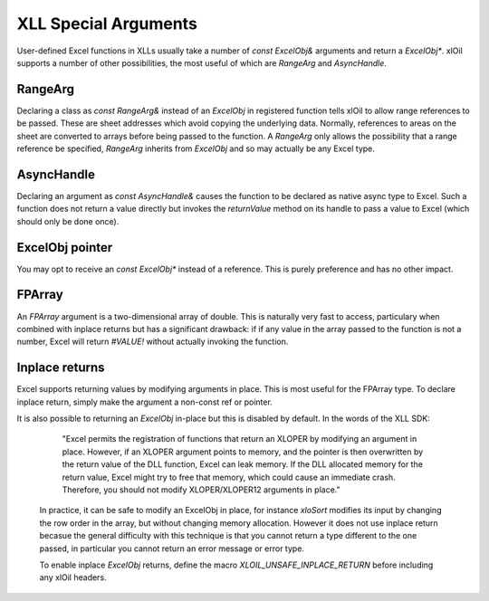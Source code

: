 ======================
XLL Special Arguments
======================

User-defined Excel functions in XLLs usually take a number of `const ExcelObj&` arguments
and return a `ExcelObj*`.  xlOil supports a number of other possibilities, the most useful
of which are `RangeArg` and `AsyncHandle`.

RangeArg
--------

Declaring a class as `const RangeArg&` instead of an `ExcelObj` in registered function tells 
xlOil to allow range references to be passed.  These are sheet addresses which avoid copying
the underlying data.  Normally, references to areas on the sheet are converted to arrays
before being passed to the function.  A `RangeArg` only allows the possibility that a range
reference be specified, `RangeArg` inherits from `ExcelObj` and so may actually be any Excel 
type.

AsyncHandle
-----------

Declaring an argument as `const AsyncHandle&` causes the function to be declared as native
async type to Excel. Such a function does not return a value directly but invokes the 
`returnValue` method on its handle to pass a value to Excel (which should only be done once).

ExcelObj pointer
----------------

You may opt to receive an `const ExcelObj*` instead of a reference. This is purely preference
and has no other impact.

FPArray
-------

An `FPArray` argument is a two-dimensional array of double. This is naturally very fast to 
access, particulary when combined with inplace returns but has a significant drawback: if
if any value in the array passed to the function is not a number, Excel will return *#VALUE!*
without actually invoking the function.

Inplace returns
----------------

Excel supports returning values by modifying arguments in place.  This is most useful for the 
FPArray type.  To declare inplace return, simply make the argument a non-const ref or pointer.

It is also possible to returning an `ExcelObj` in-place but this is disabled 
by default. In the words of the XLL SDK:

    "Excel permits the registration of functions that return an XLOPER by modifying 
    an argument in place. However, if an XLOPER argument points to memory, and the 
    pointer is then overwritten by the return value of the DLL function, Excel can 
    leak memory. If the DLL allocated memory for the return value, Excel might try 
    to free that memory, which could cause an immediate crash.  Therefore, you should 
    not modify XLOPER/XLOPER12 arguments in place."
 
 In practice, it can be safe to modify an ExcelObj in place, for instance *xloSort*
 modifies its input by changing the row order in the array, but without changing memory 
 allocation.  However it does not use inplace return becasue the general difficulty with 
 this technique is that you cannot return a type different to the one passed, in particular
 you cannot return an error message or error type. 
 
 To enable inplace `ExcelObj` returns, define the macro 
 `XLOIL_UNSAFE_INPLACE_RETURN` before including any xlOil headers.